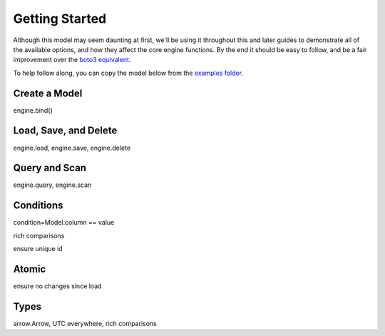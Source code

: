 Getting Started
===============

Although this model may seem daunting at first, we'll be using it throughout
this and later guides to demonstrate all of the available options, and how they
affect the core engine functions.  By the end it should be easy to follow, and
be a fair improvement over the `boto3 equivalent`_.

To help follow along, you can copy the model below from the `examples folder`_.


.. _boto3 equivalent: https://gist.github.com/numberoverzero/c0fb8c521cac7bb4abe7#file-getting_started_raw-py
.. _examples folder: https://github.com/numberoverzero/bloop/blob/master/examples/getting_started.py

Create a Model
--------------

engine.bind()

Load, Save, and Delete
----------------------

engine.load, engine.save, engine.delete

Query and Scan
--------------

engine.query, engine.scan

Conditions
----------

condition=Model.column == value

rich comparisons

ensure unique id

Atomic
------

ensure no changes since load

Types
-----

arrow.Arrow, UTC everywhere, rich comparisons
